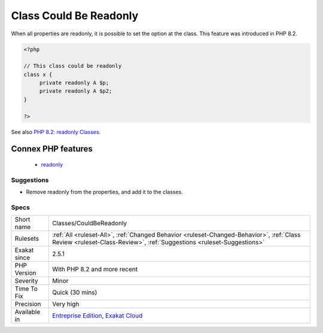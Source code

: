 .. _classes-couldbereadonly:

.. _class-could-be-readonly:

Class Could Be Readonly
+++++++++++++++++++++++

.. meta::
	:description:
		Class Could Be Readonly: When all properties are readonly, it is possible to set the option at the class.
	:twitter:card: summary_large_image
	:twitter:site: @exakat
	:twitter:title: Class Could Be Readonly
	:twitter:description: Class Could Be Readonly: When all properties are readonly, it is possible to set the option at the class
	:twitter:creator: @exakat
	:twitter:image:src: https://www.exakat.io/wp-content/uploads/2020/06/logo-exakat.png
	:og:image: https://www.exakat.io/wp-content/uploads/2020/06/logo-exakat.png
	:og:title: Class Could Be Readonly
	:og:type: article
	:og:description: When all properties are readonly, it is possible to set the option at the class
	:og:url: https://php-tips.readthedocs.io/en/latest/tips/Classes/CouldBeReadonly.html
	:og:locale: en
When all properties are readonly, it is possible to set the option at the class. This feature was introduced in PHP 8.2.

.. code-block:: php
   
   <?php
   
   // This class could be readonly
   class x {
   	private readonly A $p;
   	private readonly A $p2;
   }
   
   ?>

See also `PHP 8.2: readonly Classes <https://php.watch/versions/8.2/readonly-classes>`_.

Connex PHP features
-------------------

  + `readonly <https://php-dictionary.readthedocs.io/en/latest/dictionary/readonly.ini.html>`_


Suggestions
___________

* Remove readonly from the properties, and add it to the classes.




Specs
_____

+--------------+--------------------------------------------------------------------------------------------------------------------------------------------------------------------+
| Short name   | Classes/CouldBeReadonly                                                                                                                                            |
+--------------+--------------------------------------------------------------------------------------------------------------------------------------------------------------------+
| Rulesets     | :ref:`All <ruleset-All>`, :ref:`Changed Behavior <ruleset-Changed-Behavior>`, :ref:`Class Review <ruleset-Class-Review>`, :ref:`Suggestions <ruleset-Suggestions>` |
+--------------+--------------------------------------------------------------------------------------------------------------------------------------------------------------------+
| Exakat since | 2.5.1                                                                                                                                                              |
+--------------+--------------------------------------------------------------------------------------------------------------------------------------------------------------------+
| PHP Version  | With PHP 8.2 and more recent                                                                                                                                       |
+--------------+--------------------------------------------------------------------------------------------------------------------------------------------------------------------+
| Severity     | Minor                                                                                                                                                              |
+--------------+--------------------------------------------------------------------------------------------------------------------------------------------------------------------+
| Time To Fix  | Quick (30 mins)                                                                                                                                                    |
+--------------+--------------------------------------------------------------------------------------------------------------------------------------------------------------------+
| Precision    | Very high                                                                                                                                                          |
+--------------+--------------------------------------------------------------------------------------------------------------------------------------------------------------------+
| Available in | `Entreprise Edition <https://www.exakat.io/entreprise-edition>`_, `Exakat Cloud <https://www.exakat.io/exakat-cloud/>`_                                            |
+--------------+--------------------------------------------------------------------------------------------------------------------------------------------------------------------+


